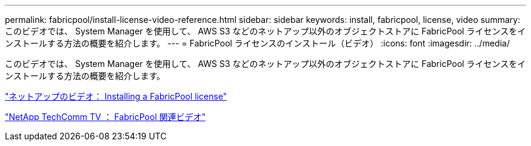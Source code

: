 ---
permalink: fabricpool/install-license-video-reference.html 
sidebar: sidebar 
keywords: install, fabricpool, license, video 
summary: このビデオでは、 System Manager を使用して、 AWS S3 などのネットアップ以外のオブジェクトストアに FabricPool ライセンスをインストールする方法の概要を紹介します。 
---
= FabricPool ライセンスのインストール（ビデオ）
:icons: font
:imagesdir: ../media/


[role="lead"]
このビデオでは、 System Manager を使用して、 AWS S3 などのネットアップ以外のオブジェクトストアに FabricPool ライセンスをインストールする方法の概要を紹介します。

https://www.youtube.com/embed/c2mSl1-K648?rel=0["ネットアップのビデオ： Installing a FabricPool license"]

https://www.youtube.com/playlist?list=PLdXI3bZJEw7mcD3RnEcdqZckqKkttoUpS["NetApp TechComm TV ： FabricPool 関連ビデオ"]

